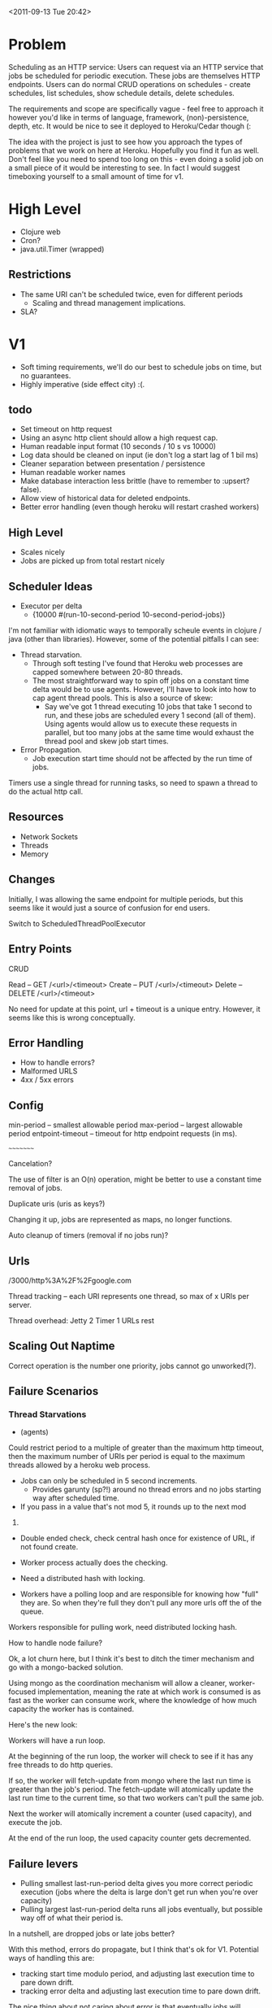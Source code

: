 <2011-09-13 Tue 20:42>


* Problem

Scheduling as an HTTP service: Users can request via an HTTP service
that jobs be scheduled for periodic execution. These jobs are
themselves HTTP endpoints. Users can do normal CRUD operations on
schedules - create schedules, list schedules, show schedule details,
delete schedules.

The requirements and scope are specifically vague - feel free to
approach it however you'd like in terms of language, framework,
(non)-persistence, depth, etc. It would be nice to see it deployed to
Heroku/Cedar though (:

The idea with the project is just to see how you approach the types of
problems that we work on here at Heroku. Hopefully you find it fun as
well. Don't feel like you need to spend too long on this - even doing
a solid job on a small piece of it would be interesting to see. In
fact I would suggest timeboxing yourself to a small amount of time for v1.


* High Level

+ Clojure web
+ Cron?
+ java.util.Timer (wrapped)

** Restrictions
+ The same URI can't be scheduled twice, even for different periods
  - Scaling and thread management implications.
   
+ SLA?

* V1
+ Soft timing requirements, we'll do our best to schedule jobs on
  time, but no guarantees.
+ Highly imperative (side effect city) :(.

** todo
+ Set timeout on http request
+ Using an async http client should allow a high request cap.
+ Human readable input format (10 seconds / 10 s vs 10000)
+ Log data should be cleaned on input (ie don't log a start lag of 1
  bil ms)
+ Cleaner separation between presentation / persistence
+ Human readable worker names
+ Make database interaction less brittle (have to remember to :upsert?
  false).
+ Allow view of historical data for deleted endpoints.
+ Better error handling (even though heroku will restart crashed workers)

** High Level
+ Scales nicely
+ Jobs are picked up from total restart nicely

** Scheduler Ideas
+ Executor per delta
  - {10000 #(run-10-second-period 10-second-period-jobs)}

I'm not familiar with idiomatic ways to temporally scheule events in
clojure / java (other than libraries).  However, some of the potential
pitfalls I can see:

+ Thread starvation. 
  - Through soft testing I've found that Heroku web processes are
    capped somewhere between 20-80 threads.
  - The most straightforward way to spin off jobs on a constant time delta
    would be to use agents.  However, I'll have to look into how to
    cap agent thread pools.  This is also a source of skew:
    + Say we've got 1 thread executing 10 jobs that take 1 second to run,
      and these jobs are scheduled every 1 second (all of them). Using
      agents would allow us to execute these requests in parallel, but
      too many jobs at the same time would exhaust the thread pool and
      skew job start times.
+ Error Propagation.
  - Job execution start time should not be affected by the run time of
    jobs.

Timers use a single thread for running tasks, so need to spawn a
thread to do the actual http call.

** Resources

+ Network Sockets
+ Threads
+ Memory

** Changes

Initially, I was allowing the same endpoint for multiple periods, but
this seems like it would just a source of confusion for end users.  

Switch to ScheduledThreadPoolExecutor

** Entry Points

CRUD

Read -- GET /<url>/<timeout>
Create -- PUT /<url>/<timeout>
Delete -- DELETE /<url>/<timeout>

No need for update at this point, url + timeout is a unique entry.
However, it seems like this is wrong conceptually.


** Error Handling
+ How to handle errors?
+ Malformed URLS
+ 4xx / 5xx errors

** Config
min-period -- smallest allowable period
max-period -- largest allowable period
entpoint-timeout -- timeout for http endpoint requests (in ms).


~~~~~~~~~

Cancelation?

The use of filter is an O(n) operation, might be better to use a
constant time removal of jobs.

Duplicate uris (uris as keys?)

Changing it up, jobs are represented as maps, no longer functions.

Auto cleanup of timers (removal if no jobs run)?

** Urls

/3000/http%3A%2F%2Fgoogle.com


Thread tracking -- each URI represents one thread, so max of x URIs
per server.

Thread overhead: 
Jetty 2
Timer 1
URLs  rest

** Scaling Out Naptime
Correct operation is the number one priority, jobs cannot go unworked(?).


** Failure Scenarios
*** Thread Starvations
+ (agents) 

Could restrict period to a multiple of greater than the maximum http timeout,
then the maximum number of URIs per period is equal to the maximum
threads allowed by a heroku web process.

+ Jobs can only be scheduled in 5 second increments.
  - Provides garunty (sp?!) around no thread errors and no jobs
    starting way after scheduled time.

+ If you pass in a value that's not mod 5, it rounds up to the next mod
5.

+ Double ended check, check central hash once for existence of URL, if
  not found create.

+ Worker process actually does the checking.

+ Need a distributed hash with locking.

+ Workers have a polling loop and are responsible for knowing how
  "full" they are.  So when they're full they don't pull any more urls
  off the of the queue.

Workers responsible for pulling work, need distributed locking hash.


How to handle node failure?

Ok, a lot churn here, but I think it's best to ditch the timer
mechanism and go with a mongo-backed solution.

Using mongo as the coordination mechanism will allow a cleaner,
worker-focused implementation, meaning the rate at which work is
consumed is as fast as the worker can consume work, where the
knowledge of how much capacity the worker has is contained.

Here's the new look:

Workers will have a run loop.

At the beginning of the run loop, the worker will check to see if it
has any free threads to do http queries.

If so, the worker will fetch-update from mongo where the last run time is
greater than the job's period. The fetch-update will atomically update
the last run time to the current time, so that two workers can't pull
the same job.

Next the worker will atomically increment a counter (used capacity),
and execute the job.

At the end of the run loop, the used capacity counter gets
decremented.

** Failure levers
+ Pulling smallest last-run-period delta gives you more correct
  periodic execution (jobs where the delta is large don't get run when
  you're over capacity)
+ Pulling largest last-run-period delta runs all jobs eventually, but
  possible way off of what their period is.

In a nutshell, are dropped jobs or late jobs better?

With this method, errors do propagate, but I think that's ok for
V1. Potential ways of handling this are:
+ tracking start time modulo period, and adjusting last execution time
  to pare down drift.
+ tracking error delta and adjusting last execution time to pare down
  drift.

The nice thing about not caring about error is that eventually jobs
will naturally be distributed into a steady state that minimizes this
error.



** Atomic Operations

+ schedule endpoint
+ unschedule endpoint
+ update last execution time


Maybe calculate next run time at last execution time.

find one where next execution is less than than current time
Execute it, and calculate next execution time.

Pruning of jobs can be done either in the worker process or in a
secondary process, nice to have flexibility here.




<2011-09-21 Wed 12:14>

Getting rid of with-next-job...  It's confusing and dosen't work well,
because everything that happens to the job needs to be done in the
future anyway.

I need a better way to split out what's done to the job (from user),
from how the coordination is handled (from system).

Basically, the future needs to be part of with-next-job (renamed to
run-job).  Better, because:

1. nil can be handled instead of passing that
   off to the calling code. 
2. Used capacity atom management dosen't have to be handled by user
   either.

Might get rid of the used-capacity-atom by using some implicit
mechanism?

Recursion? Data struture? Lazy seq? Queues?

The underlying problem is that my mental model collects this flow
that's spread across multiple procecesses into one "unit".




<2011-09-28 Wed 21:12>


* Better Statistics

ATM the stats are very rudamentry, and the displayed history is
n-dependent (last n entries are shown) instead of time-dependent (last
m seconds are shown), and I'd like to have the latter..

This boils down to 2 problems, conversion from n-domain to
time-domain, and rendering of time domain.

** N-Domain to Time-Domain

Bucketing mechanism -- Stats are inserted into buckets by each worker,
should resolution be stored along side so that 

Bucket on key:

(/ TIMESTAMP 1000) => second bucket
(/ TIMESTAMP (* 1000 60) => minute bucket
(/ TIMESTAMP (* 1000 60 60) => hour bucket

Collision after:

1317268189 (seconds)
21954470 (minutes)

diff: 1295313719 minutes ~ 2464 years, I'm cool with that.

So collision on keys between seconds and minutes after 2464 years.

Or just use different collections, but it's nice to know this could
all go in a single map if it needs to, plus entries are deleted out of
the map, so what this really means is that data would have to be
collected for 2400 years without stats calculation being run.

Just have to watch the 4 meg document limit for mongo.

Race condition is ok, because the data will get overwritten with the
same data.


*** Process
1. If on new bucket, process previous bucket and create new bucket.
2. Delete 

get-next-complete-bucket




** Rendering 

It'd be nice if the resolution can be increased/decreased, lets say
min resolution of a datapoint is 1s and max is 1s * 60 * 60 * 24 =
86,400 s (1 day).

Ugh, returning 86k rows from the database is no fun.

So what if we average under a fixed resolution, say, second, minute,
and hour.

Maybe show 'last m units' where m is fixed and units is one of
[seconds minutes hours days whatever].




